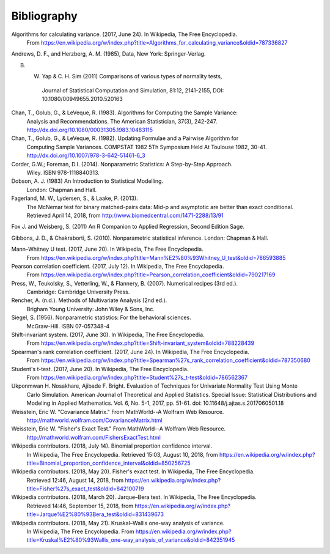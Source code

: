 
.. _bibliography:


Bibliography
============
Algorithms for calculating variance. (2017, June 24). In Wikipedia, The Free Encyclopedia.
    From https://en.wikipedia.org/w/index.php?title=Algorithms_for_calculating_variance&oldid=787336827

Andrews, D. F., and Herzberg, A. M. (1985), Data, New York: Springer-Verlag.

B. W. Yap & C. H. Sim (2011) Comparisons of various types of normality tests,
    Journal of Statistical Computation and Simulation, 81:12, 2141-2155, DOI: 10.1080/00949655.2010.520163

Chan, T., Golub, G., & LeVeque, R. (1983). Algorithms for Computing the Sample Variance:
    Analysis and Recommendations. The American Statistician, 37(3), 242-247.
    http://dx.doi.org/10.1080/00031305.1983.10483115

Chan, T., Golub, G., & LeVeque, R. (1982). Updating Formulae and a Pairwise Algorithm for
    Computing Sample Variances. COMPSTAT 1982 5Th Symposium Held At Toulouse 1982, 30-41.
    http://dx.doi.org/10.1007/978-3-642-51461-6_3

Corder, G.W.; Foreman, D.I. (2014). Nonparametric Statistics: A Step-by-Step Approach.
    Wiley. ISBN 978-1118840313.

Dobson, A. J. (1983) An Introduction to Statistical Modelling.
    London: Chapman and Hall.

Fagerland, M. W., Lydersen, S., & Laake, P. (2013).
    The McNemar test for binary matched-pairs data: Mid-p and asymptotic are better than exact conditional.
    Retrieved April 14, 2018, from http://www.biomedcentral.com/1471-2288/13/91

Fox J. and Weisberg, S. (2011) An R Companion to Applied Regression, Second Edition Sage.

Gibbons, J. D., & Chakraborti, S. (2010). Nonparametric statistical inference. London: Chapman & Hall.

Mann–Whitney U test. (2017, June 20). In Wikipedia, The Free Encyclopedia.
    From https://en.wikipedia.org/w/index.php?title=Mann%E2%80%93Whitney_U_test&oldid=786593885

Pearson correlation coefficient. (2017, July 12). In Wikipedia, The Free Encyclopedia.
    From https://en.wikipedia.org/w/index.php?title=Pearson_correlation_coefficient&oldid=790217169

Press, W., Teukolsky, S., Vetterling, W., & Flannery, B. (2007). Numerical recipes (3rd ed.).
    Cambridge: Cambridge University Press.

Rencher, A. (n.d.). Methods of Multivariate Analysis (2nd ed.).
    Brigham Young University: John Wiley & Sons, Inc.

Siegel, S. (1956). Nonparametric statistics: For the behavioral sciences.
    McGraw-Hill. ISBN 07-057348-4

Shift-invariant system. (2017, June 30). In Wikipedia, The Free Encyclopedia.
    From https://en.wikipedia.org/w/index.php?title=Shift-invariant_system&oldid=788228439

Spearman's rank correlation coefficient. (2017, June 24). In Wikipedia, The Free Encyclopedia.
    From https://en.wikipedia.org/w/index.php?title=Spearman%27s_rank_correlation_coefficient&oldid=787350680

Student's t-test. (2017, June 20). In Wikipedia, The Free Encyclopedia.
    From https://en.wikipedia.org/w/index.php?title=Student%27s_t-test&oldid=786562367

Ukponmwan H. Nosakhare, Ajibade F. Bright. Evaluation of Techniques for Univariate Normality Test Using Monte
    Carlo Simulation. American Journal of Theoretical and Applied Statistics.
    Special Issue: Statistical Distributions and Modeling in Applied Mathematics.
    Vol. 6, No. 5-1, 2017, pp. 51-61. doi: 10.11648/j.ajtas.s.2017060501.18

Weisstein, Eric W. "Covariance Matrix." From MathWorld--A Wolfram Web Resource.
    http://mathworld.wolfram.com/CovarianceMatrix.html

Weisstein, Eric W. "Fisher's Exact Test." From MathWorld--A Wolfram Web Resource.
    http://mathworld.wolfram.com/FishersExactTest.html

Wikipedia contributors. (2018, July 14). Binomial proportion confidence interval.
    In Wikipedia, The Free Encyclopedia. Retrieved 15:03, August 10, 2018,
    from https://en.wikipedia.org/w/index.php?title=Binomial_proportion_confidence_interval&oldid=850256725

Wikipedia contributors. (2018, May 20). Fisher's exact test. In Wikipedia, The Free Encyclopedia.
    Retrieved 12:46, August 14, 2018,
    from https://en.wikipedia.org/w/index.php?title=Fisher%27s_exact_test&oldid=842100719

Wikipedia contributors. (2018, March 20). Jarque–Bera test. In Wikipedia, The Free Encyclopedia.
    Retrieved 14:46, September 15, 2018,
    from https://en.wikipedia.org/w/index.php?title=Jarque%E2%80%93Bera_test&oldid=831439673

Wikipedia contributors. (2018, May 21). Kruskal–Wallis one-way analysis of variance.
    In Wikipedia, The Free Encyclopedia. From
    https://en.wikipedia.org/w/index.php?title=Kruskal%E2%80%93Wallis_one-way_analysis_of_variance&oldid=842351945